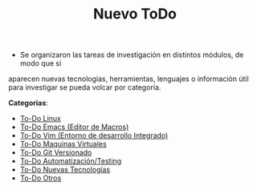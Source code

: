 
#+TITLE: Nuevo ToDo

+ Se organizaron las tareas de investigación en distintos módulos, de modo que si 
aparecen nuevas tecnologias, herramientas, lenguajes o información útil para investigar 
se pueda volcar por categoría.

*Categorias*:

+ [[file:TODO-linux.org][To-Do Linux]]
+ [[file:TODO-emacs.org][To-Do Emacs (Editor de Macros)]]
+ [[file:TODO-vim.org][To-Do Vim (Entorno de desarrollo Integrado)]]
+ [[file:TODO-maquinas-virtuales.org][To-Do Maquinas Virtuales]]
+ [[file:TODO-git.org][To-Do Git Versionado]]
+ [[file:TODO-testing.org][To-Do Automatización/Testing]]
+ [[file:tecnologias.org][To-Do Nuevas Tecnologías]]
+ [[file:TODO-otros.org][To-Do Otros]]


